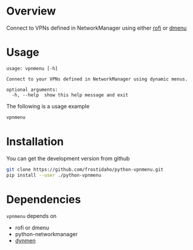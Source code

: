 * Overview
Connect to VPNs defined in NetworkManager using either [[https://github.com/DaveDavenport/rofi][rofi]] or [[http://tools.suckless.org/dmenu/][dmenu]]

* Usage

#+BEGIN_EXAMPLE
usage: vpnmenu [-h]

Connect to your VPNs defined in NetworkManager using dynamic menus.

optional arguments:
  -h, --help  show this help message and exit
#+END_EXAMPLE

The following is a usage example
#+BEGIN_SRC sh
vpnmenu
#+END_SRC

[[file:https://user-images.githubusercontent.com/8061555/35835278-c6d64c02-0aa7-11e8-94e9-18c78aea4d5f.png]]


* Installation

You can get the development version from github
#+BEGIN_SRC sh
git clone https://github.com/frostidaho/python-vpnmenu.git
pip install --user ./python-vpnmenu
#+END_SRC

* Dependencies

~vpnmenu~ depends on 
- rofi or dmenu
- python-networkmanager
- [[https://github.com/frostidaho/dynmen][dynmen]]
